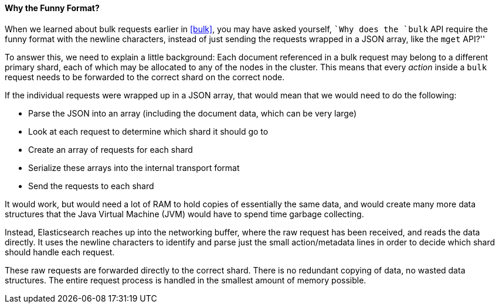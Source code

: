 [[bulk-format]]
==== Why the Funny Format?

When we learned about bulk requests ((("bulk API", "format of requests")))earlier in <<bulk>>, you may have asked
yourself, ``Why does the `bulk` API require the funny format with the newline
characters, instead of just sending the requests wrapped in a JSON array, like
the `mget` API?''

To answer this, we need to explain a little background: Each document referenced in a bulk request may belong to a different primary
shard, each of which may be allocated to any of the nodes in the cluster. This
means that ((("action, in bulk requests")))every _action_ inside a `bulk` request needs to be forwarded to the
correct shard on the correct node.

If the individual requests were wrapped up in a JSON array, that would mean
that we would need to do the following:

 * Parse the JSON into an array (including the document data, which
   can be very large)
 * Look at each request to determine which shard it should go to
 * Create an array of requests for each shard
 * Serialize these arrays into the internal transport format
 * Send the requests to each shard

It would work, but would need a lot of RAM to hold copies of essentially
the same data, and would create many more data structures that the Java Virtual Machine (JVM) would have to spend time garbage collecting.

Instead, Elasticsearch reaches up into the networking buffer, where the raw
request has been received, and reads the data directly. It uses the newline
characters to identify and parse just the small +action/metadata+ lines in
order to decide which shard should handle each request.

These raw requests are forwarded directly to the correct shard. There
is no redundant copying of data, no wasted data structures. The entire
request process is handled in the smallest amount of memory possible.

